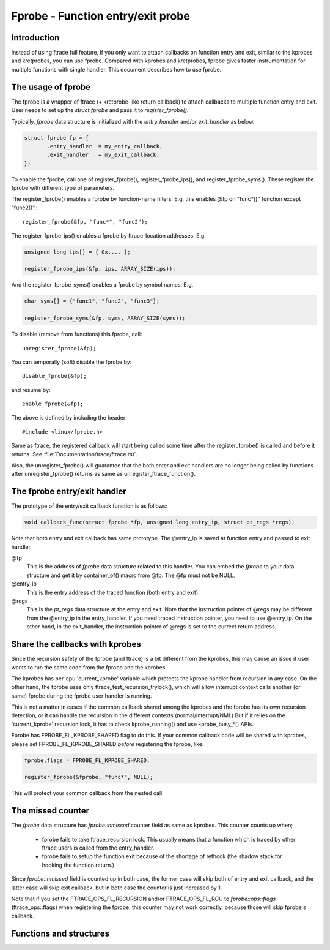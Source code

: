 .. SPDX-License-Identifier: GPL-2.0

==================================
Fprobe - Function entry/exit probe
==================================

.. Author: Masami Hiramatsu <mhiramat@kernel.org>

Introduction
============

Instead of using ftrace full feature, if you only want to attach callbacks
on function entry and exit, similar to the kprobes and kretprobes, you can
use fprobe. Compared with kprobes and kretprobes, fprobe gives faster
instrumentation for multiple functions with single handler. This document
describes how to use fprobe.

The usage of fprobe
===================

The fprobe is a wrapper of ftrace (+ kretprobe-like return callback) to
attach callbacks to multiple function entry and exit. User needs to set up
the `struct fprobe` and pass it to `register_fprobe()`.

Typically, `fprobe` data structure is initialized with the `entry_handler`
and/or `exit_handler` as below.

.. code-block:: c

 struct fprobe fp = {
        .entry_handler  = my_entry_callback,
        .exit_handler   = my_exit_callback,
 };

To enable the fprobe, call one of register_fprobe(), register_fprobe_ips(), and
register_fprobe_syms(). These register the fprobe with different type of
parameters.

The register_fprobe() enables a fprobe by function-name filters.
E.g. this enables @fp on "func*()" function except "func2()".::

  register_fprobe(&fp, "func*", "func2");

The register_fprobe_ips() enables a fprobe by ftrace-location addresses.
E.g.

.. code-block:: c

  unsigned long ips[] = { 0x.... };

  register_fprobe_ips(&fp, ips, ARRAY_SIZE(ips));

And the register_fprobe_syms() enables a fprobe by symbol names.
E.g.

.. code-block:: c

  char syms[] = {"func1", "func2", "func3"};

  register_fprobe_syms(&fp, syms, ARRAY_SIZE(syms));

To disable (remove from functions) this fprobe, call::

  unregister_fprobe(&fp);

You can temporally (soft) disable the fprobe by::

  disable_fprobe(&fp);

and resume by::

  enable_fprobe(&fp);

The above is defined by including the header::

  #include <linux/fprobe.h>

Same as ftrace, the registered callback will start being called some time
after the register_fprobe() is called and before it returns. See
:file:`Documentation/trace/ftrace.rst`.

Also, the unregister_fprobe() will guarantee that the both enter and exit
handlers are no longer being called by functions after unregister_fprobe()
returns as same as unregister_ftrace_function().

The fprobe entry/exit handler
=============================

The prototype of the entry/exit callback function is as follows:

.. code-block:: c

 void callback_func(struct fprobe *fp, unsigned long entry_ip, struct pt_regs *regs);

Note that both entry and exit callback has same ptototype. The @entry_ip is
saved at function entry and passed to exit handler.

@fp
        This is the address of `fprobe` data structure related to this handler.
        You can embed the `fprobe` to your data structure and get it by
        container_of() macro from @fp. The @fp must not be NULL.

@entry_ip
        This is the entry address of the traced function (both entry and exit).

@regs
        This is the `pt_regs` data structure at the entry and exit. Note that
        the instruction pointer of @regs may be different from the @entry_ip
        in the entry_handler. If you need traced instruction pointer, you need
        to use @entry_ip. On the other hand, in the exit_handler, the instruction
        pointer of @regs is set to the currect return address.

Share the callbacks with kprobes
================================

Since the recursion safety of the fprobe (and ftrace) is a bit different
from the kprobes, this may cause an issue if user wants to run the same
code from the fprobe and the kprobes.

The kprobes has per-cpu 'current_kprobe' variable which protects the
kprobe handler from recursion in any case. On the other hand, the fprobe
uses only ftrace_test_recursion_trylock(), which will allow interrupt
context calls another (or same) fprobe during the fprobe user handler is
running.

This is not a matter in cases if the common callback shared among the
kprobes and the fprobe has its own recursion detection, or it can handle
the recursion in the different contexts (normal/interrupt/NMI.)
But if it relies on the 'current_kprobe' recursion lock, it has to check
kprobe_running() and use kprobe_busy_*() APIs.

Fprobe has FPROBE_FL_KPROBE_SHARED flag to do this. If your common callback
code will be shared with kprobes, please set FPROBE_FL_KPROBE_SHARED
*before* registering the fprobe, like:

.. code-block:: c

 fprobe.flags = FPROBE_FL_KPROBE_SHARED;

 register_fprobe(&fprobe, "func*", NULL);

This will protect your common callback from the nested call.

The missed counter
==================

The `fprobe` data structure has `fprobe::nmissed` counter field as same as
kprobes.
This counter counts up when;

 - fprobe fails to take ftrace_recursion lock. This usually means that a function
   which is traced by other ftrace users is called from the entry_handler.

 - fprobe fails to setup the function exit because of the shortage of rethook
   (the shadow stack for hooking the function return.)

Since `fprobe::nmissed` field is counted up in both case, the former case
will skip both of entry and exit callback, and the latter case will skip exit
callback, but in both case the counter is just increased by 1.

Note that if you set the FTRACE_OPS_FL_RECURSION and/or FTRACE_OPS_FL_RCU to
`fprobe::ops::flags` (ftrace_ops::flags) when registering the fprobe, this
counter may not work correctly, because those will skip fprobe's callback.


Functions and structures
========================

.. kernel-doc:: include/linux/fprobe.h
.. kernel-doc:: kernel/trace/fprobe.c

